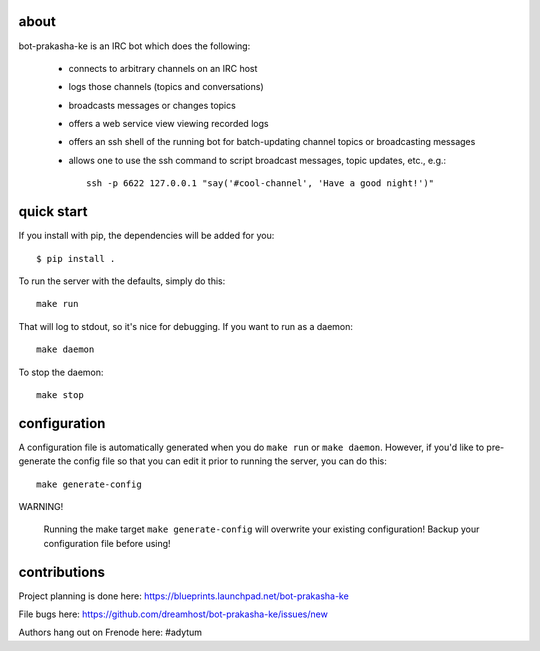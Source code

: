 .. image:: bot-prakasha-ke/raw/master/resources/images/logox128.png
   :align: right

about
-----

bot-prakasha-ke is an IRC bot which does the following:

 * connects to arbitrary channels on an IRC host
 * logs those channels (topics and conversations)
 * broadcasts messages or changes topics
 * offers a web service view viewing recorded logs
 * offers an ssh shell of the running bot for batch-updating channel topics
   or broadcasting messages
 * allows one to use the ssh command to script broadcast messages, topic
   updates, etc., e.g.::
     ssh -p 6622 127.0.0.1 "say('#cool-channel', 'Have a good night!')"

quick start
-----------

If you install with pip, the dependencies will be added for you::

  $ pip install .

To run the server with the defaults, simply do this::

  make run

That will log to stdout, so it's nice for debugging. If you want to run as a
daemon::

  make daemon

To stop the daemon::

  make stop


configuration
-------------

A configuration file is automatically generated when you do ``make run`` or
``make daemon``. However, if you'd like to pre-generate the config file so that
you can edit it prior to running the server, you can do this::

  make generate-config

WARNING!

    Running the make target ``make generate-config`` will overwrite your
    existing configuration! Backup your configuration file before using!


contributions
-------------

Project planning is done here: https://blueprints.launchpad.net/bot-prakasha-ke

File bugs here: https://github.com/dreamhost/bot-prakasha-ke/issues/new

Authors hang out on Frenode here: #adytum
